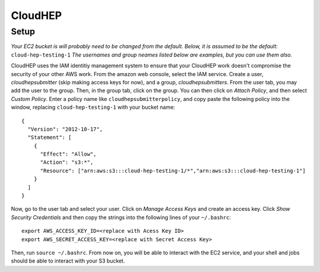 CloudHEP
========

Setup
-----

*Your EC2 bucket is will probably need to be changed from the default.  
Below, it is assumed to be the default:* ``cloud-hep-testing-1`` 
*The usernames and group neames listed below are examples, but you can use them also.*

CloudHEP uses the IAM identitiy management system to ensure that your CloudHEP work 
doesn't compromise the security of your other AWS work.  From the amazon web console, 
select the IAM service. Create a user, *cloudhepsubmitter* (skip making access keys 
for now), and a group, *cloudhepsubmitters*.  From the user tab, you may add the user 
to the group.  Then, in the group tab, click on the group.  You can then click on 
*Attach Policy*, and then select *Custom Policy*.  Enter a policy name like 
``cloudhepsubmitterpolicy``, and copy paste the following policy into the window, 
replacing ``cloud-hep-testing-1`` with your bucket name:

::

  {
    "Version": "2012-10-17",
    "Statement": [
      {
        "Effect": "Allow",
        "Action": "s3:*",
        "Resource": ["arn:aws:s3:::cloud-hep-testing-1/*","arn:aws:s3:::cloud-hep-testing-1"]
      }
    ]
  }

Now, go to the user tab and select your user.  Click on *Manage Access Keys* and create
an access key.  Click *Show Security Credentials* and then copy the strings into the 
following lines of your ``~/.bashrc``:

::

  export AWS_ACCESS_KEY_ID=<replace with Acess Key ID>
  export AWS_SECRET_ACCESS_KEY=<replace with Secret Access Key>

Then, run ``source ~/.bashrc``.  From now on, you will be able to interact with the
EC2 service, and your shell and jobs should be able to interact with your S3 bucket.
